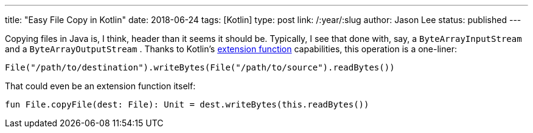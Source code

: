 ---
title: "Easy File Copy in Kotlin"
date: 2018-06-24
tags: [Kotlin]
type: post
link: /:year/:slug
author: Jason Lee
status: published
---

Copying files in Java is, I think, header than it seems it should be. Typically, I see that
done with, say, a `ByteArrayInputStream` and a `ByteArrayOutputStream` . Thanks to Kotlin's
https://kotlinlang.org/docs/reference/extensions.html[extension function] capabilities, this
operation is a one-liner:

[source,kotlin]
----
File("/path/to/destination").writeBytes(File("/path/to/source").readBytes())
----

That could even be an extension function itself:

[source,kotlin]
----
fun File.copyFile(dest: File): Unit = dest.writeBytes(this.readBytes())
----
